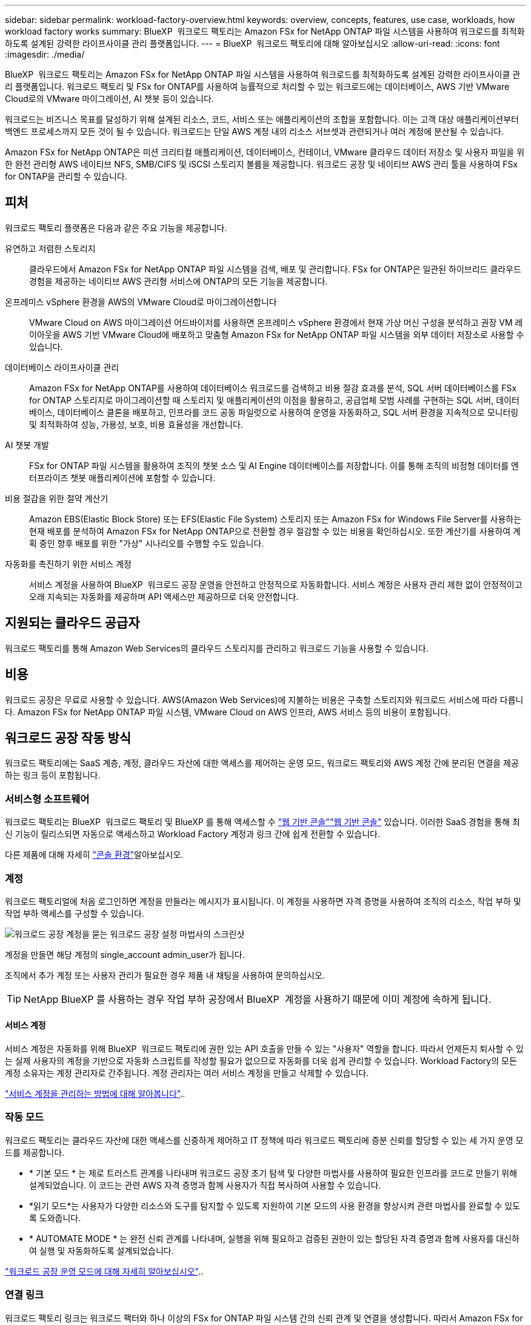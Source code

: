 ---
sidebar: sidebar 
permalink: workload-factory-overview.html 
keywords: overview, concepts, features, use case, workloads, how workload factory works 
summary: BlueXP  워크로드 팩토리는 Amazon FSx for NetApp ONTAP 파일 시스템을 사용하여 워크로드를 최적화하도록 설계된 강력한 라이프사이클 관리 플랫폼입니다. 
---
= BlueXP  워크로드 팩토리에 대해 알아보십시오
:allow-uri-read: 
:icons: font
:imagesdir: ./media/


[role="lead"]
BlueXP  워크로드 팩토리는 Amazon FSx for NetApp ONTAP 파일 시스템을 사용하여 워크로드를 최적화하도록 설계된 강력한 라이프사이클 관리 플랫폼입니다. 워크로드 팩토리 및 FSx for ONTAP를 사용하여 능률적으로 처리할 수 있는 워크로드에는 데이터베이스, AWS 기반 VMware Cloud로의 VMware 마이그레이션, AI 챗봇 등이 있습니다.

워크로드는 비즈니스 목표를 달성하기 위해 설계된 리소스, 코드, 서비스 또는 애플리케이션의 조합을 포함합니다. 이는 고객 대상 애플리케이션부터 백엔드 프로세스까지 모든 것이 될 수 있습니다. 워크로드는 단일 AWS 계정 내의 리소스 서브셋과 관련되거나 여러 계정에 분산될 수 있습니다.

Amazon FSx for NetApp ONTAP은 미션 크리티컬 애플리케이션, 데이터베이스, 컨테이너, VMware 클라우드 데이터 저장소 및 사용자 파일을 위한 완전 관리형 AWS 네이티브 NFS, SMB/CIFS 및 iSCSI 스토리지 볼륨을 제공합니다. 워크로드 공장 및 네이티브 AWS 관리 툴을 사용하여 FSx for ONTAP을 관리할 수 있습니다.



== 피처

워크로드 팩토리 플랫폼은 다음과 같은 주요 기능을 제공합니다.

유연하고 저렴한 스토리지:: 클라우드에서 Amazon FSx for NetApp ONTAP 파일 시스템을 검색, 배포 및 관리합니다. FSx for ONTAP은 일관된 하이브리드 클라우드 경험을 제공하는 네이티브 AWS 관리형 서비스에 ONTAP의 모든 기능을 제공합니다.
온프레미스 vSphere 환경을 AWS의 VMware Cloud로 마이그레이션합니다:: VMware Cloud on AWS 마이그레이션 어드바이저를 사용하면 온프레미스 vSphere 환경에서 현재 가상 머신 구성을 분석하고 권장 VM 레이아웃을 AWS 기반 VMware Cloud에 배포하고 맞춤형 Amazon FSx for NetApp ONTAP 파일 시스템을 외부 데이터 저장소로 사용할 수 있습니다.
데이터베이스 라이프사이클 관리:: Amazon FSx for NetApp ONTAP를 사용하여 데이터베이스 워크로드를 검색하고 비용 절감 효과를 분석, SQL 서버 데이터베이스를 FSx for ONTAP 스토리지로 마이그레이션할 때 스토리지 및 애플리케이션의 이점을 활용하고, 공급업체 모범 사례를 구현하는 SQL 서버, 데이터베이스, 데이터베이스 클론을 배포하고, 인프라를 코드 공동 파일럿으로 사용하여 운영을 자동화하고, SQL 서버 환경을 지속적으로 모니터링 및 최적화하여 성능, 가용성, 보호, 비용 효율성을 개선합니다.
AI 챗봇 개발:: FSx for ONTAP 파일 시스템을 활용하여 조직의 챗봇 소스 및 AI Engine 데이터베이스를 저장합니다. 이를 통해 조직의 비정형 데이터를 엔터프라이즈 챗봇 애플리케이션에 포함할 수 있습니다.
비용 절감을 위한 절약 계산기:: Amazon EBS(Elastic Block Store) 또는 EFS(Elastic File System) 스토리지 또는 Amazon FSx for Windows File Server를 사용하는 현재 배포를 분석하여 Amazon FSx for NetApp ONTAP으로 전환할 경우 절감할 수 있는 비용을 확인하십시오. 또한 계산기를 사용하여 계획 중인 향후 배포를 위한 "가상" 시나리오를 수행할 수도 있습니다.
자동화를 촉진하기 위한 서비스 계정:: 서비스 계정을 사용하여 BlueXP  워크로드 공장 운영을 안전하고 안정적으로 자동화합니다. 서비스 계정은 사용자 관리 제한 없이 안정적이고 오래 지속되는 자동화를 제공하며 API 액세스만 제공하므로 더욱 안전합니다.




== 지원되는 클라우드 공급자

워크로드 팩토리를 통해 Amazon Web Services의 클라우드 스토리지를 관리하고 워크로드 기능을 사용할 수 있습니다.



== 비용

워크로드 공장은 무료로 사용할 수 있습니다. AWS(Amazon Web Services)에 지불하는 비용은 구축할 스토리지와 워크로드 서비스에 따라 다릅니다. Amazon FSx for NetApp ONTAP 파일 시스템, VMware Cloud on AWS 인프라, AWS 서비스 등의 비용이 포함됩니다.



== 워크로드 공장 작동 방식

워크로드 팩토리에는 SaaS 계층, 계정, 클라우드 자산에 대한 액세스를 제어하는 운영 모드, 워크로드 팩토리와 AWS 계정 간에 분리된 연결을 제공하는 링크 등이 포함됩니다.



=== 서비스형 소프트웨어

워크로드 팩토리는 BlueXP  워크로드 팩토리 및 BlueXP 를 통해 액세스할 수 https://console.workloads.netapp.com["웹 기반 콘솔"^]link:https://console.bluexp.netapp.com["웹 기반 콘솔"^] 있습니다. 이러한 SaaS 경험을 통해 최신 기능이 릴리스되면 자동으로 액세스하고 Workload Factory 계정과 링크 간에 쉽게 전환할 수 있습니다.

다른 제품에 대해 자세히 link:console-experiences.html["콘솔 환경"]알아보십시오.



=== 계정

워크로드 팩토리얼에 처음 로그인하면 계정을 만들라는 메시지가 표시됩니다. 이 계정을 사용하면 자격 증명을 사용하여 조직의 리소스, 작업 부하 및 작업 부하 액세스를 구성할 수 있습니다.

image:screenshot-account-selection.png["워크로드 공장 계정을 묻는 워크로드 공장 설정 마법사의 스크린샷"]

계정을 만들면 해당 계정의 single_account admin_user가 됩니다.

조직에서 추가 계정 또는 사용자 관리가 필요한 경우 제품 내 채팅을 사용하여 문의하십시오.


TIP: NetApp BlueXP 를 사용하는 경우 작업 부하 공장에서 BlueXP  계정을 사용하기 때문에 이미 계정에 속하게 됩니다.



==== 서비스 계정

서비스 계정은 자동화를 위해 BlueXP  워크로드 팩토리에 권한 있는 API 호출을 만들 수 있는 "사용자" 역할을 합니다. 따라서 언제든지 퇴사할 수 있는 실제 사용자의 계정을 기반으로 자동화 스크립트를 작성할 필요가 없으므로 자동화를 더욱 쉽게 관리할 수 있습니다. Workload Factory의 모든 계정 소유자는 계정 관리자로 간주됩니다. 계정 관리자는 여러 서비스 계정을 만들고 삭제할 수 있습니다.

link:manage-service-accounts.html["서비스 계정을 관리하는 방법에 대해 알아봅니다"]..



=== 작동 모드

워크로드 팩토리는 클라우드 자산에 대한 액세스를 신중하게 제어하고 IT 정책에 따라 워크로드 팩토리에 증분 신뢰를 할당할 수 있는 세 가지 운영 모드를 제공합니다.

* * 기본 모드 * 는 제로 트러스트 관계를 나타내며 워크로드 공장 초기 탐색 및 다양한 마법사를 사용하여 필요한 인프라를 코드로 만들기 위해 설계되었습니다. 이 코드는 관련 AWS 자격 증명과 함께 사용자가 직접 복사하여 사용할 수 있습니다.
* *읽기 모드*는 사용자가 다양한 리소스와 도구를 탐지할 수 있도록 지원하여 기본 모드의 사용 환경을 향상시켜 관련 마법사를 완료할 수 있도록 도와줍니다.
* * AUTOMATE MODE * 는 완전 신뢰 관계를 나타내며, 실행을 위해 필요하고 검증된 권한이 있는 할당된 자격 증명과 함께 사용자를 대신하여 실행 및 자동화하도록 설계되었습니다.


link:operational-modes.html["워크로드 공장 운영 모드에 대해 자세히 알아보십시오"]..



=== 연결 링크

워크로드 팩토리 링크는 워크로드 팩터와 하나 이상의 FSx for ONTAP 파일 시스템 간의 신뢰 관계 및 연결을 생성합니다. 따라서 Amazon FSx for ONTAP API를 통해 사용할 수 없는 ONTAP REST API 호출에서 직접 특정 파일 시스템 기능을 모니터링하고 관리할 수 있습니다.

워크로드 팩토리부터 시작하는 데 필요한 링크는 없지만, 경우에 따라 모든 워크로드 팩토리 기능 및 워크로드 기능의 잠금을 해제하기 위한 링크를 만들어야 할 수도 있습니다.

현재 링크에서는 AWS Lambda를 활용하고 있습니다.

https://docs.netapp.com/us-en/workload-fsx-ontap/links-overview.html["링크에 대해 자세히 알아보십시오"^]



=== 코드박스 자동화

Codebox는 개발자와 DevOps 엔지니어가 워크로드 팩토리에서 지원하는 작업을 실행하는 데 필요한 코드를 생성할 수 있도록 지원하는 IAC(Infrastructure as Code) 공동 파일럿입니다. 코드 형식에는 워크로드 팩토리 REST API, AWS CLI, AWS CloudFormation이 포함됩니다.

Codebox는 워크로드 공장 운영 모드(기본, 읽기 및 자동화)에 맞춰 조정되며 실행 준비를 위한 명확한 경로 및 빠른 재사용을 위한 자동화 카탈로그를 설정합니다.

코드박스 창에는 특정 작업 흐름 작업에 의해 생성되고 그래픽 마법사 또는 대화 채팅 인터페이스에 의해 일치하는 IAC가 표시됩니다. Codebox는 손쉬운 탐색 및 분석을 위한 색상 코딩 및 검색을 지원하지만 편집은 허용되지 않습니다. 자동화 카탈로그에는 복사하거나 저장할 수만 있습니다.

link:codebox-automation.html["Codebox에 대해 자세히 알아보십시오"]..



=== 비용 절감 계산기

워크로드 팩토리에서 절약 계산기를 제공하므로 FSx for ONTAP 파일 시스템의 스토리지 환경 또는 데이터베이스 워크로드를 EBS(Elastic Block Store), EFS(Elastic File Systems) 및 FSx for Windows 파일 서버와 비교할 수 있습니다. 스토리지 요구사항에 따라 FSx for ONTAP 파일 시스템이 가장 비용 효율적인 옵션이라는 것을 알 수 있습니다.

* link:https://docs.netapp.com/us-en/workload-fsx-ontap/explore-savings.html["스토리지 환경의 비용 절감 방법을 알아보십시오"^]
* link:https://docs.netapp.com/us-en/workload-databases/explore-savings.html["데이터베이스 워크로드 비용 절감 방법을 알아보십시오"^]




== 워크로드 팩토리 사용을 위한 툴

다음 툴과 함께 BlueXP  워크로드 팩토리를 사용할 수 있습니다.

* * 워크로드 팩토리 콘솔 * : 워크로드 팩토리 콘솔은 애플리케이션 및 프로젝트에 대한 전체적인 보기를 제공하는 시각적 인터페이스를 제공합니다
* * BlueXP  콘솔 *: BlueXP  콘솔은 하이브리드 인터페이스 환경을 제공하므로 다른 BlueXP  서비스와 함께 BlueXP  워크로드 팩토리를 사용할 수 있습니다
* * REST API *: 워크로드 공장 REST API를 통해 FSx for ONTAP 파일 시스템 및 기타 AWS 리소스를 배포하고 관리할 수 있습니다
* * CloudFormation *: AWS CloudFormation 코드를 사용하면 AWS 계정의 CloudFormation 스택에서 AWS 및 타사 리소스를 모델링, 프로비저닝 및 관리하기 위해 워크로드 팩토리 콘솔에서 정의한 작업을 수행할 수 있습니다
* * Terraform BlueXP  워크로드 팩토리 공급자 *: Terraform을 사용하면 워크로드 팩토리 콘솔에서 생성된 인프라 워크플로우를 구축하고 관리할 수 있습니다




=== REST API

워크로드 팩토리를 사용하면 특정 워크로드에 대해 FSx for ONTAP 파일 시스템을 최적화, 자동화 및 운영할 수 있습니다. 각 워크로드는 연결된 REST API를 공개합니다. 이러한 워크로드와 API는 집합적으로 FSx for ONTAP 파일 시스템을 관리하는 데 사용할 수 있는 유연하고 확장 가능한 개발 플랫폼을 형성합니다.

워크로드 팩토리 REST API를 사용할 경우 다음과 같은 몇 가지 이점이 있습니다.

* API는 REST 기술과 최신 모범 사례를 기반으로 설계되었습니다. 핵심 기술로는 HTTP와 JSON이 있습니다.
* 작업 부하 공장 인증은 OAuth2 표준을 기반으로 합니다. NetApp는 Auth0 서비스 구현을 사용합니다.
* 워크로드 팩토리 웹 기반 콘솔은 동일한 코어 REST API를 사용하므로 두 액세스 경로 간에 일관성이 있습니다.


https://console.workloads.netapp.com/api-doc["워크로드 팩토리 REST API 설명서 보기"^]
